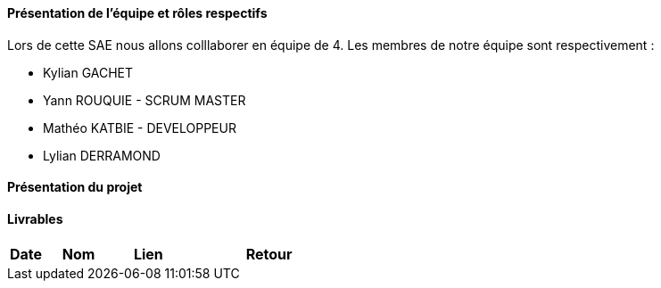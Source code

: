 ==== Présentation de l'équipe et rôles respectifs

Lors de cette SAE nous allons colllaborer en équipe de 4. Les membres de notre équipe sont respectivement :

* Kylian GACHET
* Yann ROUQUIE - SCRUM MASTER
* Mathéo KATBIE - DEVELOPPEUR
* Lylian DERRAMOND 

==== Présentation du projet 

==== Livrables

[cols="1,2,2,5",options=header]
|===
| Date    | Nom         |  Lien                             | Retour
|  |       |  
|===
